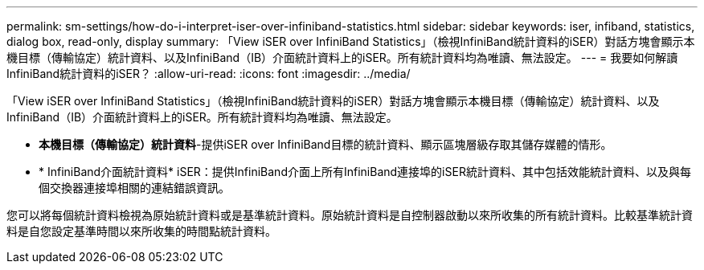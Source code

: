 ---
permalink: sm-settings/how-do-i-interpret-iser-over-infiniband-statistics.html 
sidebar: sidebar 
keywords: iser, infiband, statistics, dialog box, read-only, display 
summary: 「View iSER over InfiniBand Statistics」（檢視InfiniBand統計資料的iSER）對話方塊會顯示本機目標（傳輸協定）統計資料、以及InfiniBand（IB）介面統計資料上的iSER。所有統計資料均為唯讀、無法設定。 
---
= 我要如何解讀InfiniBand統計資料的iSER？
:allow-uri-read: 
:icons: font
:imagesdir: ../media/


[role="lead"]
「View iSER over InfiniBand Statistics」（檢視InfiniBand統計資料的iSER）對話方塊會顯示本機目標（傳輸協定）統計資料、以及InfiniBand（IB）介面統計資料上的iSER。所有統計資料均為唯讀、無法設定。

* *本機目標（傳輸協定）統計資料*-提供iSER over InfiniBand目標的統計資料、顯示區塊層級存取其儲存媒體的情形。
* * InfiniBand介面統計資料* iSER：提供InfiniBand介面上所有InfiniBand連接埠的iSER統計資料、其中包括效能統計資料、以及與每個交換器連接埠相關的連結錯誤資訊。


您可以將每個統計資料檢視為原始統計資料或是基準統計資料。原始統計資料是自控制器啟動以來所收集的所有統計資料。比較基準統計資料是自您設定基準時間以來所收集的時間點統計資料。
